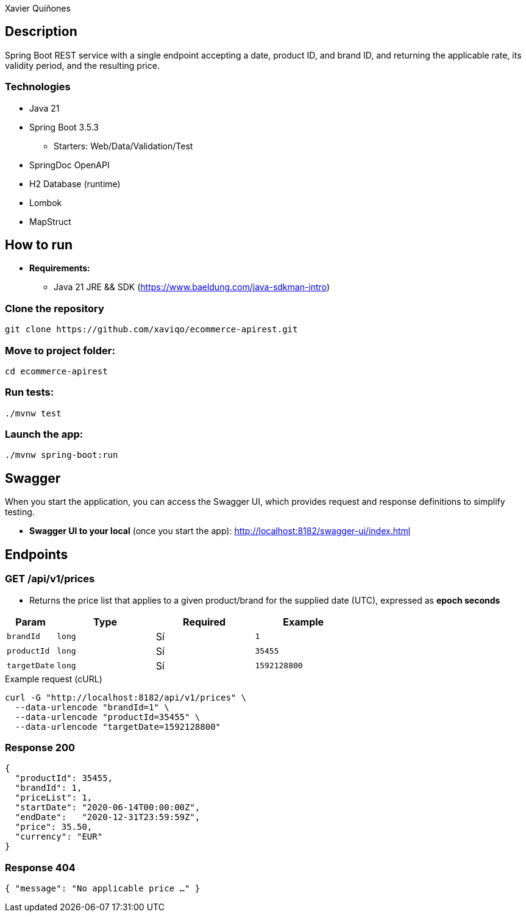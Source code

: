 = Ecommerce SpringBoot API REST
:author: Xavier Quiñones
:rouge-style: github
:!showtitle:
:icons: font
:toc: preamble

== Description

Spring Boot REST service with a single endpoint accepting a date, product ID, and brand ID, and returning the applicable rate, its validity period, and the resulting price.

=== Technologies

* Java 21
* Spring Boot 3.5.3
** Starters: Web/Data/Validation/Test
* SpringDoc OpenAPI
* H2 Database (runtime)
* Lombok
* MapStruct

== How to run

* *Requirements:*

** Java 21 JRE && SDK (https://www.baeldung.com/java-sdkman-intro)

=== Clone the repository

----
git clone https://github.com/xaviqo/ecommerce-apirest.git
----

=== Move to project folder:

----
cd ecommerce-apirest
----

=== Run tests:

----
./mvnw test
----

=== Launch the app:

----
./mvnw spring-boot:run
----

== Swagger

When you start the application, you can access the Swagger UI, which provides request and response definitions to simplify testing.

* *Swagger UI to your local* (once you start the app): http://localhost:8182/swagger-ui/index.html

== Endpoints

=== GET /api/v1/prices

* Returns the price list that applies to a given product/brand for the supplied date (UTC), expressed as **epoch seconds**

[cols="1,2,2,2"]
|===
|Param |Type |Required |Example

|`brandId` |`long` |Sí |`1`
|`productId` |`long` |Sí |`35455`
|`targetDate` |`long` |Sí |`1592128800`
|===

.Example request (cURL)
[source,bash]
----
curl -G "http://localhost:8182/api/v1/prices" \
  --data-urlencode "brandId=1" \
  --data-urlencode "productId=35455" \
  --data-urlencode "targetDate=1592128800"
----

=== Response 200
[source,json]
----
{
  "productId": 35455,
  "brandId": 1,
  "priceList": 1,
  "startDate": "2020-06-14T00:00:00Z",
  "endDate":   "2020-12-31T23:59:59Z",
  "price": 35.50,
  "currency": "EUR"
}
----

=== Response 404
[source,json]
----
{ "message": "No applicable price …" }
----